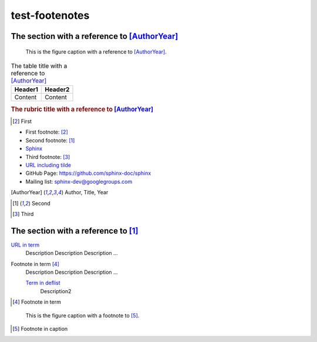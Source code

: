 ===============
test-footenotes
===============

The section with a reference to [AuthorYear]_
=============================================

.. figure:: rimg.png

   This is the figure caption with a reference to [AuthorYear]_.

.. list-table:: The table title with a reference to [AuthorYear]_
   :header-rows: 1

   * - Header1
     - Header2
   * - Content
     - Content

.. rubric:: The rubric title with a reference to [AuthorYear]_

.. [#] First

* First footnote: [#]_
* Second footnote: [1]_
* `Sphinx <http://sphinx-doc.org/>`_
* Third footnote: [#]_
* `URL including tilde <http://sphinx-doc.org/~test/>`_
* GitHub Page: `https://github.com/sphinx-doc/sphinx <https://github.com/sphinx-doc/sphinx>`_
* Mailing list: `sphinx-dev@googlegroups.com <mailto:sphinx-dev@googlegroups.com>`_

.. [AuthorYear] Author, Title, Year
.. [1] Second
.. [#] Third

The section with a reference to [1]_
=====================================

`URL in term <http://sphinx-doc.org/>`_
    Description Description Description ...

Footnote in term [#]_
    Description Description Description ...

    `Term in deflist <http://sphinx-doc.org/>`_
        Description2

.. [#] Footnote in term

.. figure:: rimg.png

   This is the figure caption with a footnote to [#]_.

.. [#] Footnote in caption
